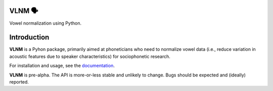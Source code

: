 VLNM 🗣
=======
|build status| |coverage|

Vowel normalization using Python.

Introduction
============

**VLNM** is a Pyhon package, primarily aimed at phoneticians
who need to normalize vowel data
(i.e., reduce variation in acoustic features due to speaker characteristics)
for sociophonetic research.

For installation and usage,
see the `documentation <https://mwibrow.github.io/vlnm/>`_.


**VLNM** is pre-alpha.
The API is more-or-less stable and unlikely to change.
Bugs should be expected and (ideally) reported.

.. |build status| image:: https://travis-ci.org/mwibrow/vlnm.svg?branch=master
    :target: https://travis-ci.org/mwibrow/vlnm

.. |coverage| image:: https://coveralls.io/repos/github/mwibrow/vlnm/badge.svg
    :target: https://coveralls.io/github/mwibrow/vlnm
